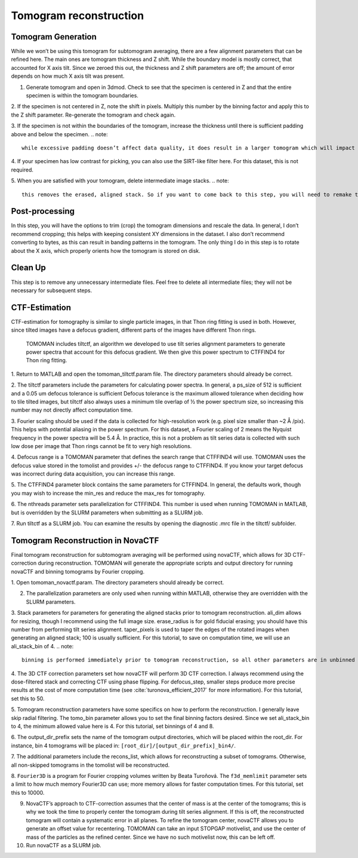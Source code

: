 Tomogram reconstruction
============

Tomogram Generation
----------------

While we won’t be using this tomogram for subtomogram averaging, there are a few alignment parameters that can be refined here. 
The main ones are tomogram thickness and Z shift. 
While the boundary model is mostly correct, that accounted for X axis tilt. 
Since we zeroed this out, the thickness and Z shift parameters are off; the amount of error depends on how much X axis tilt was present. 

1.	Generate tomogram and open in 3dmod. Check to see that the specimen is centered in Z and that the entire specimen is within the tomogram boundaries. 
 
2.	If the specimen is not centered in Z, note the shift in pixels. Multiply this number by the binning factor and apply this to the Z shift parameter. 
Re-generate the tomogram and check again.
 
3.	If the specimen is not within the boundaries of the tomogram, increase the thickness until there is sufficient padding above and below the specimen.
.. note::
     while excessive padding doesn’t affect data quality, it does result in a larger tomogram which will impact the amount of storage space required, the speed of reading the tomogram, and data processing times. 
 
4.	If your specimen has low contrast for picking, you can also use the SIRT-like filter here. 
For this dataset, this is not required.
 
5.	When you are satisfied with your tomogram, delete intermediate image stacks. 
.. note:: 
    this removes the erased, aligned stack. So if you want to come back to this step, you will need to remake this stack in the Final Aligned Stack step. 

Post-processing
----------------

In this step, you will have the options to trim (crop) the tomogram dimensions and rescale the data. 
In general, I don’t recommend cropping; this helps with keeping consistent XY dimensions in the dataset. 
I also don’t recommend converting to bytes, as this can result in banding patterns in the tomogram. 
The only thing I do in this step is to rotate about the X axis, which properly orients how the tomogram is stored on disk. 

Clean Up
----------------

This step is to remove any unnecessary intermediate files. 
Feel free to delete all intermediate files; they will not be necessary for subsequent steps. 


CTF-Estimation
----------------

CTF-estimation for tomography is similar to single particle images, in that Thon ring fitting is used in both. 
However, since tilted images have a defocus gradient, different parts of the images have different Thon rings.
 TOMOMAN includes tiltctf, an algorithm we developed to use tilt series alignment parameters to generate power spectra that account for this defocus gradient. 
 We then give this power spectrum to CTFFIND4 for Thon ring fitting. 

1.	Return to MATLAB and open the tomoman_tiltctf.param file. 
The directory parameters should already be correct. 
 
2.	The tiltctf parameters include the parameters for calculating power spectra. 
In general, a ps_size of 512 is sufficient and a 0.05 um defocus tolerance is sufficient Defocus tolerance is the maximum allowed tolerance when deciding how to tile tilted images, but tiltctf also always uses a minimum tile overlap of ½ the power spectrum size, so increasing this number may not directly affect computation time. 
 
3.	Fourier scaling should be used if the data is collected for high-resolution work (e.g. pixel size smaller than ~2 Å /pix). 
This helps with potential aliasing in the power spectrum. 
For this dataset, a Fourier scaling of 2 means the Nyquist frequency in the power spectra will be 5.4 Å. 
In practice, this is not a problem as tilt series data is collected with such low dose per image that Thon rings cannot be fit to very high resolutions.
 
4.	Defocus range is a TOMOMAN parameter that defines the search range that CTFFIND4 will use.
TOMOMAN uses the defocus value stored in the tomolist and provides +/- the defocus range to CTFFIND4. 
If you know your target defocus was incorrect during data acquisition, you can increase this range.
 
5.	The CTFFIND4 parameter block contains the same parameters for CTFFIND4. 
In general, the defaults work, though you may wish to increase the min_res and reduce the max_res for tomography. 
 
6.	The nthreads parameter sets parallelization for CTFFIND4.
This number is used when running TOMOMAN in MATLAB, but is overridden by the SLURM parameters when submitting as a SLURM job. 
 
7.	Run tiltctf as a SLURM job. 
You can examine the results by opening the diagnostic .mrc file in the tiltctf/ subfolder. 

Tomogram Reconstruction in NovaCTF
----------------

Final tomogram reconstruction for subtomogram averaging will be performed using novaCTF, which allows for 3D CTF-correction during reconstruction. 
TOMOMAN will generate the appropriate scripts and output directory for running novaCTF and binning tomograms by Fourier cropping. 

1.	Open tomoman_novactf.param. 
The directory parameters should already be correct.
 
2.	The parallelization parameters are only used when running within MATLAB, otherwise they are overridden with the SLURM parameters.
 
3.	Stack parameters for parameters for generating the aligned stacks prior to tomogram reconstruction. 
ali_dim allows for resizing, though I recommend using the full image size. 
erase_radius is for gold fiducial erasing; you should have this number from performing tilt series alignment. 
taper_pixels is used to taper the edges of the rotated images when generating an aligned stack; 100 is usually sufficient. 
For this tutorial, to save on computation time, we will use an ali_stack_bin of 4. 
.. note::
    binning is performed immediately prior to tomogram reconstruction, so all other parameters are in unbinned pixels.
 
4.	The 3D CTF correction parameters set how novaCTF will perform 3D CTF correction. 
I always recommend using the dose-filtered stack and correcting CTF using phase flipping. 
For defocus_step, smaller steps produce more precise results at the cost of more computation time (see :cite:`turonova_efficient_2017` for more information). 
For this tutorial, set this to 50. 
 
5.	Tomogram reconstruction parameters have some specifics on how to perform the reconstruction.
I generally leave skip radial filtering. The tomo_bin parameter allows you to set the final binning factors desired. 
Since we set ali_stack_bin to 4, the minimum allowed value here is 4. For this tutorial, set binnings of 4 and 8.
 
6.	The output_dir_prefix sets the name of the tomogram output directories, which will be placed within the root_dir. 
For instance, bin 4 tomograms will be placed in: ``[root_dir]/[output_dir_prefix]_bin4/``. 

7.	The additional parameters include the recons_list, which allows for reconstructing a subset of tomograms. 
Otherwise, all non-skipped tomograms in the tomolist will be reconstructed. 
 
8.	``Fourier3D`` is a program for Fourier cropping volumes written by Beata Turoňová. 
The ``f3d_memlimit`` parameter sets a limit to how much memory Fourier3D can use; more memory allows for faster computation times. For this tutorial, set this to 10000.
 
9.	NovaCTF’s approach to CTF-correction assumes that the center of mass is at the center of the tomograms; this is why we took the time to properly center the tomogram during tilt series alignment. If this is off, the reconstructed tomogram will contain a systematic error in all planes. To refine the tomogram center, novaCTF allows you to generate an offset value for recentering. TOMOMAN can take an input STOPGAP motivelist, and use the center of mass of the particles as the refined center. Since we have no such motivelist now, this can be left off.
 
10.	Run novaCTF as a SLURM job. 
